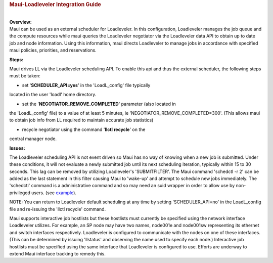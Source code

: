 .. rubric:: Maui-Loadleveler Integration Guide
   :name: maui-loadleveler-integration-guide

|
| **Overview:**

| Maui can be used as an external scheduler for Loadleveler. In this
  configuration, Loadleveler manages the job queue and the compute
  resources while maui queries the Loadleveler negotiator via the
  Loadleveler data API to obtain up to date job and node information.
  Using this information, maui directs Loadleveler to manage jobs in
  accordance with specified maui policies, priorities, and reservations.

**Steps:**

Maui drives LL via the Loadleveler scheduling API. To enable this api
and thus the external scheduler, the following steps must be taken:

- set '**SCHEDULER\_API=yes**' in the 'LoadL\_config' file typically
located in the user 'loadl' home directory.

- set the '**NEGOTIATOR\_REMOVE\_COMPLETED**' parameter (also located in
the 'LoadL\_config' file) to a value of at least 5 minutes, ie
'NEGOTIATOR\_REMOVE\_COMPLETED=300'. (This allows maui to obtain job
info from LL required to maintain accurate job statistics)

- recycle negotiator using the command '**llctl recycle**' on the
central manager node.

**Issues:**

The Loadleveler scheduling API is not event driven so Maui has no way of
knowing when a new job is submitted. Under these conditions, it will not
evaluate a newly submitted job until its next scheduling iteration,
typically within 15 to 30 seconds. This lag can be removed by utilizing
Loadleveler's 'SUBMITFILTER'. The Maui command 'schedctl -r 2' can be
added as the last statement in this filter causing Maui to 'wake-up' and
attempt to schedule new jobs immediately. The 'schedctl' command is a
administrative command and so may need an suid wrapper in order to allow
use by non-privileged users. (see `example <schedctlwrapper.html>`__).

NOTE: You can return to Loadleveler default scheduling at any time by
setting 'SCHEDULER\_API=no' in the LoadL\_config file and re-issuing the
'llctl recycle' command.

Maui supports interactive job hostlists but these hostlists must
currently be specified using the network interface Loadleveler utilizes.
For example, an SP node may have two names, node001e and node001sw
representing its ethernet and switch interfaces respectively.
Loadleveler is configured to communicate with the nodes on one of these
interfaces. (This can be determined by issuing 'llstatus' and observing
the name used to specify each node.) Interactive job hostlists must be
specified using the same interface that Loadleveler is configured to
use. Efforts are underway to extend Maui interface tracking to remedy
this.
